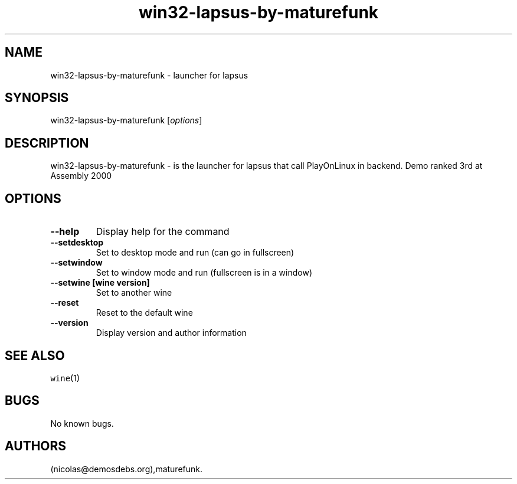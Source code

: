 .\" Automatically generated by Pandoc 2.5
.\"
.TH "win32\-lapsus\-by\-maturefunk" "6" "2016\-01\-17" "lapsus User Manuals" ""
.hy
.SH NAME
.PP
win32\-lapsus\-by\-maturefunk \- launcher for lapsus
.SH SYNOPSIS
.PP
win32\-lapsus\-by\-maturefunk [\f[I]options\f[R]]
.SH DESCRIPTION
.PP
win32\-lapsus\-by\-maturefunk \- is the launcher for lapsus that call
PlayOnLinux in backend.
Demo ranked 3rd at Assembly 2000
.SH OPTIONS
.TP
.B \-\-help
Display help for the command
.TP
.B \-\-setdesktop
Set to desktop mode and run (can go in fullscreen)
.TP
.B \-\-setwindow
Set to window mode and run (fullscreen is in a window)
.TP
.B \-\-setwine [wine version]
Set to another wine
.TP
.B \-\-reset
Reset to the default wine
.TP
.B \-\-version
Display version and author information
.SH SEE ALSO
.PP
\f[C]wine\f[R](1)
.SH BUGS
.PP
No known bugs.
.SH AUTHORS
(nicolas\[at]demosdebs.org),maturefunk.
